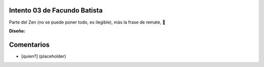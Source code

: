 
Intento 03 de Facundo Batista
-----------------------------

Parte del Zen (no se puede poner todo, es ilegible), más la frase de remate, 🙂

.. image:: /images/RemerasV2/FacundoBatista3/remera2-Facu03.png

**Diseño:**



Comentarios
-----------

* [quien?] (placeholder)

